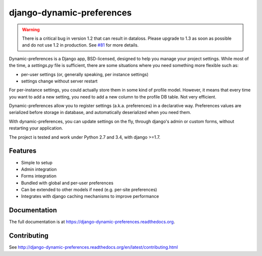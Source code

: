 =============================
django-dynamic-preferences
=============================

.. image:: https://badge.fury.io/py/django-dynamic-preferences.png
    :target: https://badge.fury.io/py/django-dynamic-preferences

.. image:: https://readthedocs.org/projects/django-dynamic-preferences/badge/?version=latest
    :target: http://django-dynamic-preferences.readthedocs.org/en/latest/

.. image:: https://travis-ci.org/EliotBerriot/django-dynamic-preferences.svg?branch=master
    :target: https://travis-ci.org/EliotBerriot/django-dynamic-preferences

.. image:: https://travis-ci.org/EliotBerriot/django-dynamic-preferences.svg?branch=develop
    :target: https://travis-ci.org/EliotBerriot/django-dynamic-preferences

.. image:: https://img.shields.io/codecov/c/github/EliotBerriot/django-dynamic-preferences/master.svg
    :target: https://codecov.io/github/EliotBerriot/django-dynamic-preferences?branch=master

.. warning::

    There is a critical bug in version 1.2 that can result in dataloss. Please upgrade to 1.3 as
    soon as possible and do not use 1.2 in production. See `#81 <https://github.com/EliotBerriot/django-dynamic-preferences/pull/81>`_ for more details.

Dynamic-preferences is a Django app, BSD-licensed, designed to help you manage your project settings. While most of the time,
a `settings.py` file is sufficient, there are some situations where you need something more flexible such as:

* per-user settings (or, generally speaking, per instance settings)
* settings change without server restart

For per-instance settings, you could actually store them in some kind of profile model. However, it means that every time you want to add a new setting, you need to add a new column to the profile DB table. Not very efficient.

Dynamic-preferences allow you to register settings (a.k.a. preferences) in a declarative way. Preferences values are serialized before storage in database, and automatically deserialized when you need them.

With dynamic-preferences, you can update settings on the fly, through django's admin or custom forms, without restarting your application.

The project is tested and work under Python 2.7 and 3.4, with django >=1.7.

Features
--------

* Simple to setup
* Admin integration
* Forms integration
* Bundled with global and per-user preferences
* Can be extended to other models if need (e.g. per-site preferences)
* Integrates with django caching mechanisms to improve performance

Documentation
-------------

The full documentation is at https://django-dynamic-preferences.readthedocs.org.

Contributing
------------

See http://django-dynamic-preferences.readthedocs.org/en/latest/contributing.html
